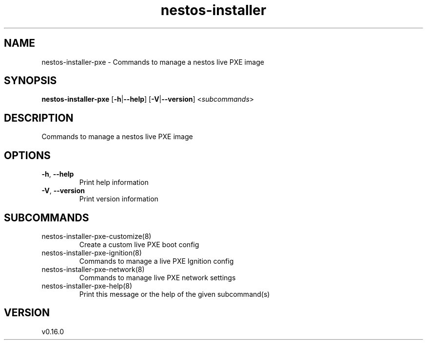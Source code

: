 .ie \n(.g .ds Aq \(aq
.el .ds Aq '
.TH nestos-installer 8  "nestos-installer 0.16.0" 
.SH NAME
nestos\-installer\-pxe \- Commands to manage a nestos live PXE image
.SH SYNOPSIS
\fBnestos\-installer\-pxe\fR [\fB\-h\fR|\fB\-\-help\fR] [\fB\-V\fR|\fB\-\-version\fR] <\fIsubcommands\fR>
.SH DESCRIPTION
Commands to manage a nestos live PXE image
.SH OPTIONS
.TP
\fB\-h\fR, \fB\-\-help\fR
Print help information
.TP
\fB\-V\fR, \fB\-\-version\fR
Print version information
.SH SUBCOMMANDS
.TP
nestos\-installer\-pxe\-customize(8)
Create a custom live PXE boot config
.TP
nestos\-installer\-pxe\-ignition(8)
Commands to manage a live PXE Ignition config
.TP
nestos\-installer\-pxe\-network(8)
Commands to manage live PXE network settings
.TP
nestos\-installer\-pxe\-help(8)
Print this message or the help of the given subcommand(s)
.SH VERSION
v0.16.0
